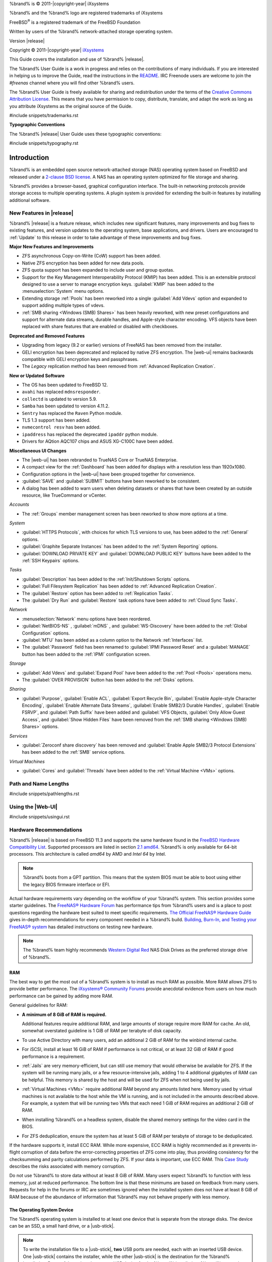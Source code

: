%brand% is © 2011-|copyright-year| iXsystems

%brand% and the %brand% logo are registered trademarks of iXsystems

FreeBSD\ :sup:`®` is a registered trademark of the FreeBSD Foundation

Written by users of the %brand% network-attached storage operating
system.

Version |release|

Copyright © 2011-|copyright-year|
`iXsystems <https://www.ixsystems.com/>`__


.. raw:: latex

   \par--TABLEOFCONTENTS--\par
   \pagestyle{frontmatter}
   \section*{Welcome}\addcontentsline{toc}{section}{Welcome}


This Guide covers the installation and use of %brand% |release|.

The %brand% User Guide is a work in progress and relies on the
contributions of many individuals. If you are interested in helping us
to improve the Guide, read the instructions in the `README
<https://github.com/freenas/freenas-docs/blob/master/README.md>`__.
IRC Freenode users are welcome to join the *#freenas* channel
where you will find other %brand% users.

The %brand% User Guide is freely available for sharing and
redistribution under the terms of the
`Creative Commons Attribution
License <https://creativecommons.org/licenses/by/3.0/>`__.
This means that you have permission to copy, distribute, translate,
and adapt the work as long as you attribute iXsystems as the original
source of the Guide.


#include snippets/trademarks.rst


.. raw:: latex

   \pagebreak
   \section*{Typographic Conventions}
   \addcontentsline{toc}{section}{Typographic Conventions}


**Typographic Conventions**

The %brand% |release| User Guide uses these typographic conventions:


#include snippets/typography.rst


.. raw:: latex

   \pagestyle{frontmatter}


.. _Introduction:

Introduction
============

.. raw:: latex

   \pagestyle{normal}

%brand% is an embedded open source network-attached storage (NAS)
operating system based on FreeBSD and released under a
`2-clause BSD license
<https://opensource.org/licenses/BSD-2-Clause>`__.
A NAS has an operating system optimized for file storage and sharing.

%brand% provides a browser-based, graphical configuration interface.
The built-in networking protocols provide storage access to multiple
operating systems. A plugin system is provided for extending the
built-in features by installing additional software.


.. _New Features in |release|:

New Features in |release|
-------------------------

%brand%  |release| is a feature release, which includes new
significant features, many improvements and bug fixes to existing
features, and version updates to the operating system, base
applications, and drivers. Users are encouraged to :ref:`Update` to
this release in order to take advantage of these improvements and bug
fixes.

**Major New Features and Improvements**

* ZFS asynchronous Copy-on-Write (CoW) support has been added.

* Native ZFS encryption has been added for new data pools.

* ZFS quota support has been expanded to include user and group quotas.

* Support for the Key Management Interoperability Protocol (KMIP) has
  been added. This is an extensible protocol designed to use a server to
  manage encryption keys. :guilabel:`KMIP` has been added to the
  :menuselection:`System` menu options.

* Extending storage :ref:`Pools` has been reworked into a single
  :guilabel:`Add Vdevs` option and expanded to support adding
  multiple types of vdevs.

* :ref:`SMB sharing <Windows (SMB) Shares>` has been heavily reworked,
  with new preset configurations and support for alternate data streams,
  durable handles, and Apple-style character encoding. VFS objects have
  been replaced with share features that are enabled or disabled with
  checkboxes.

**Deprecated and Removed Features**

* Upgrading from legacy (9.2 or earlier) versions of FreeNAS has been
  removed from the installer.

* GELI encryption has been deprecated and replaced by native ZFS
  encryption. The |web-ui| remains backwards compatible with GELI
  encryption keys and passphrases.

* The *Legacy* replication method has been removed from
  :ref:`Advanced Replication Creation`.

**New or Updated Software**

* The OS has been updated to FreeBSD 12.

* :literal:`avahi` has replaced :literal:`mdnsresponder`.

* :literal:`collectd` is updated to version 5.9.

* :literal:`Samba` has been updated to version 4.11.2.

* :literal:`Sentry` has replaced the :literal:`Raven` Python module.

* TLS 1.3 support has been added.

* :literal:`nvmecontrol resv` has been added.

* :literal:`ipaddress` has replaced the deprecated :literal:`ipaddr`
  python module.

* Drivers for AQtion AQC107 chips and ASUS XG-C100C have been added.


**Miscellaneous UI Changes**

* The |web-ui| has been rebranded to TrueNAS Core or TrueNAS Enterprise.

* A compact view for the :ref:`Dashboard` has been added for displays
  with a resolution less than 1920x1080.

* Configuration options in the |web-ui| have been grouped together
  for convenience.

* :guilabel:`SAVE` and :guilabel:`SUBMIT` buttons have been
  reworked to be consistent.

* A dialog has been added to warn users when deleting datasets or shares
  that have been created by an outside resource, like TrueCommand or vCenter.

*Accounts*

* The :ref:`Groups` member management screen has been reworked to show
  more options at a time.

*System*

* :guilabel:`HTTPS Protocols`, with choices for which TLS
  versions to use, has been added to the :ref:`General` options.

* :guilabel:`Graphite Separate Instances` has been added to the
  :ref:`System Reporting` options.

* :guilabel:`DOWNLOAD PRIVATE KEY` and :guilabel:`DOWNLOAD PUBLIC KEY`
  buttons have been added to the :ref:`SSH Keypairs` options.

*Tasks*

* :guilabel:`Description` has been added to the
  :ref:`Init/Shutdown Scripts` options.

* :guilabel:`Full Filesystem Replication` has been added to
  :ref:`Advanced Replication Creation`.

* The :guilabel:`Restore` option has been added to
  :ref:`Replication Tasks`.

* The :guilabel:`Dry Run` and :guilabel:`Restore` task options have been
  added to :ref:`Cloud Sync Tasks`.

*Network*

* :menuselection:`Network` menu options have been reordered.

* :guilabel:`NetBIOS-NS` , :guilabel:`mDNS` , and
  :guilabel:`WS-Discovery` have been added to the
  :ref:`Global Configuration` options.

* :guilabel:`MTU` has been added as a column option to the
  Network :ref:`Interfaces` list.

* The :guilabel:`Password` field has been renamed to
  :guilabel:`IPMI Password Reset` and a :guilabel:`MANAGE`
  button has been added to the :ref:`IPMI` configuration screen.

*Storage*

* :guilabel:`Add Vdevs` and :guilabel:`Expand Pool` have been added to
  the :ref:`Pool <Pools>` operations menu.

* The :guilabel:`OVER PROVISION` button has been added to the
  :ref:`Disks` options.

*Sharing*

* :guilabel:`Purpose`, :guilabel:`Enable ACL`, :guilabel:`Export Recycle Bin`,
  :guilabel:`Enable Apple-style Character Encoding`,
  :guilabel:`Enable Alternate Data Streams`, :guilabel:`Enable SMB2/3 Durable Handles`,
  :guilabel:`Enable FSRVP`, and :guilabel:`Path Suffix` have been added and
  :guilabel:`VFS Objects, :guilabel:`Only Allow Guest Access`, and :guilabel:`Show Hidden Files`
  have been removed from the :ref:`SMB sharing <Windows (SMB) Shares>` options.


*Services*

* :guilabel:`Zeroconf share discovery` has been removed and
  :guilabel:`Enable Apple SMB2/3 Protocol Extensions` has been
  added to the :ref:`SMB` service options.

*Virtual Machines*

* :guilabel:`Cores` and :guilabel:`Threads` have been added to the
  :ref:`Virtual Machine <VMs>` options.

.. _Path and Name Lengths:

Path and Name Lengths
---------------------

#include snippets/pathlengths.rst


.. _Using the Web Interface:

Using the |Web-UI|
------------------

#include snippets/usingui.rst


.. index:: Hardware Recommendations
.. _Hardware Recommendations:

Hardware Recommendations
------------------------

%brand% |release| is based on FreeBSD 11.3 and supports the same
hardware found in the
`FreeBSD Hardware Compatibility List
<https://www.freebsd.org/releases/11.3R/hardware.html>`__.
Supported processors are listed in section
`2.1 amd64
<https://www.freebsd.org/releases/11.3R/hardware.html#proc>`__.
%brand% is only available for 64-bit processors. This architecture is
called *amd64* by AMD and *Intel 64* by Intel.

.. note:: %brand% boots from a GPT partition. This means that the
   system BIOS must be able to boot using either the legacy BIOS
   firmware interface or EFI.

Actual hardware requirements vary depending on the workflow of your
%brand% system. This section provides some starter guidelines. The
`FreeNAS® Hardware Forum
<https://www.ixsystems.com/community/forums/hardware-discussion/>`__
has performance tips from %brand% users and is a place to post
questions regarding the hardware best suited to meet specific
requirements.
`The Official FreeNAS® Hardware Guide
<https://www.ixsystems.com/blog/hardware-guide/>`__
gives in-depth recommendations for every component needed in a %brand% build.
`Building, Burn-In, and Testing your FreeNAS® system
<https://forums.freenas.org/index.php?threads/building-burn-in-and-testing-your-freenas-system.17750/>`__
has detailed instructions on testing new hardware.

.. note:: The %brand% team highly recommends `Western Digital Red
   <https://www.westerndigital.com/products/internal-drives/wd-red-hdd>`__ 
   NAS Disk Drives as the preferred storage drive of %brand%.

.. _RAM:

RAM
~~~

The best way to get the most out of a %brand% system is to install
as much RAM as possible. More RAM allows ZFS to provide better
performance. The
`iXsystems® Community Forums <https://www.ixsystems.com/community/>`__
provide anecdotal evidence from users on how much performance can be
gained by adding more RAM.

General guidelines for RAM:

* **A minimum of 8 GiB of RAM is required.**

  Additional features require additional RAM, and large amounts of
  storage require more RAM for cache. An old, somewhat overstated
  guideline is 1 GiB of RAM per terabyte of disk capacity.

* To use Active Directory with many users, add an additional 2 GiB of
  RAM for the winbind internal cache.

* For iSCSI, install at least 16 GiB of RAM if performance is not
  critical, or at least 32 GiB of RAM if good performance is a
  requirement.

* :ref:`Jails` are very memory-efficient, but can still use memory
  that would otherwise be available for ZFS. If the system will be
  running many jails, or a few resource-intensive jails, adding 1 to 4
  additional gigabytes of RAM can be helpful. This memory is shared by
  the host and will be used for ZFS when not being used by jails.

* :ref:`Virtual Machines <VMs>` require additional RAM beyond any
  amounts listed here. Memory used by virtual machines is not
  available to the host while the VM is running, and is not included
  in the amounts described above. For example, a system that will be
  running two VMs that each need 1 GiB of RAM requires an additional 2
  GiB of RAM.

* When installing %brand% on a headless system, disable the shared
  memory settings for the video card in the BIOS.

* For ZFS deduplication, ensure the system has at least 5 GiB of RAM
  per terabyte of storage to be deduplicated.


If the hardware supports it, install ECC RAM. While more expensive,
ECC RAM is highly recommended as it prevents in-flight corruption of
data before the error-correcting properties of ZFS come into play,
thus providing consistency for the checksumming and parity
calculations performed by ZFS. If your data is important, use ECC RAM.
This
`Case Study
<http://research.cs.wisc.edu/adsl/Publications/zfs-corruption-fast10.pdf>`__
describes the risks associated with memory corruption.

Do not use %brand% to store data without at least 8 GiB of RAM. Many
users expect %brand% to function with less memory, just at reduced
performance.  The bottom line is that these minimums are based on
feedback from many users. Requests for help in the forums or IRC are
sometimes ignored when the installed system does not have at least 8
GiB of RAM because of the abundance of information that %brand% may
not behave properly with less memory.


.. _The Operating System Device:

The Operating System Device
~~~~~~~~~~~~~~~~~~~~~~~~~~~

The %brand% operating system is installed to at least one device that
is separate from the storage disks. The device can be an SSD, a small
hard drive, or a |usb-stick|.

.. note:: To write the installation file to a |usb-stick|, **two** USB
   ports are needed, each with an inserted USB device. One |usb-stick|
   contains the installer, while the other |usb-stick| is the
   destination for the %brand% installation. Be careful to select
   the correct USB device for the %brand% installation. %brand% cannot
   be installed onto the same device that contains the installer.
   After installation, remove the installer |usb-stick|. It might also
   be necessary to adjust the BIOS configuration to boot from the new
   %brand% |os-device|.

When determining the type and size of the target device where %brand%
is to be installed, keep these points in mind:

- The absolute *bare minimum* size is 8 GiB. That does not provide
  much room. The *recommended* minimum is 16 GiB. This provides room
  for the operating system and several boot environments created by
  updates. More space provides room for more boot environments and 32
  GiB or more is preferred.

- SSDs (Solid State Disks) are fast and reliable, and make very good
  %brand% operating system devices. Their one disadvantage is that
  they require a disk connection which might be needed for storage
  disks.

  Even a relatively large SSD (120 or 128 GiB) is useful as a boot
  device. While it might appear that the unused space is wasted, that
  space is instead used internally by the SSD for wear leveling. This
  makes the SSD last longer and provides greater reliability.

- When planning to add your own boot environments, budget about 1 GiB
  of storage per boot environment. Consider deleting older boot
  environments after making sure they are no longer needed. Boot
  environments can be created and deleted using
  :menuselection:`System --> Boot`.

- Use quality, name-brand |usb-sticks|, as ZFS will quickly reveal
  errors on cheap, poorly-made sticks.

- For a more reliable boot disk, use two identical devices and select
  them both during the installation. This will create a mirrored boot
  device.

.. note:: Current versions of %brand% run directly from the operating
   system device. Early versions of %brand% ran from RAM, but that has
   not been the case for years.


.. _Storage Disks and Controllers:

Storage Disks and Controllers
~~~~~~~~~~~~~~~~~~~~~~~~~~~~~

The `Disk section
<https://www.freebsd.org/releases/11.3R/hardware.html#disk>`__
of the FreeBSD Hardware List shows supported disk controllers.

%brand% supports hot-pluggable SATA drives when AHCI is enabled in the
BIOS. The %brand% team highly recommends `Western Digital Red
<https://www.westerndigital.com/products/internal-drives/wd-red-hdd>`__ 
NAS Disk Drives as the preferred storage drive of %brand%.

Suggestions for testing disks can be found in this
`forum post
<https://forums.freenas.org/index.php?threads/checking-new-hdds-in-raid.12082/#post-55936>`__.
`badblocks <https://linux.die.net/man/8/badblocks>`__
is installed with %brand% for disk testing.

ZFS
`Disk Space Requirements for ZFS Storage Pools <https://docs.oracle.com/cd/E19253-01/819-5461/6n7ht6r12/index.html>`__
recommends a minimum of 16 GiB of disk space. %brand% allocates 2 GiB
of swap space on each drive.

New ZFS users purchasing hardware should read through
`ZFS Storage Pools Recommendations
<https://web.archive.org/web/20161028084224/http://www.solarisinternals.com/wiki/index.php/ZFS_Best_Practices_Guide#ZFS_Storage_Pools_Recommendations>`__
first.

ZFS *vdevs*, groups of disks that act like a single device, can be
created using disks of different sizes.  However, the capacity
available on each disk is limited to the same capacity as the smallest
disk in the group. For example, a vdev with one 2 TiB and two 4 TiB
disks will only be able to use 2 TiB of space on each disk. In
general, use disks that are the same size for the best space usage and
performance.

The
`ZFS Drive Size and Cost Comparison spreadsheet
<https://forums.freenas.org/index.php?threads/zfs-drive-size-and-cost-comparison-spreadsheet.38092/>`__
is available to compare usable space provided by different quantities
and sizes of disks.


.. _Network Interfaces:

Network Interfaces
~~~~~~~~~~~~~~~~~~

The `Ethernet section
<https://www.freebsd.org/releases/11.3R/hardware.html#ethernet>`__
of the FreeBSD Hardware Notes indicates which interfaces are supported
by each driver. While many interfaces are supported, %brand% users
have seen the best performance from Intel and Chelsio interfaces, so
consider these brands when purchasing a new NIC. Realtek cards often
perform poorly under CPU load as interfaces with these chipsets do not
provide their own processors.

At a minimum, a GigE interface is recommended. While GigE interfaces
and switches are affordable for home use, modern disks can easily
saturate their 110 MiB/s throughput. For higher network throughput,
multiple GigE cards can be bonded together using the LACP type of
:ref:`Link Aggregations`. The Ethernet switch must support LACP, which
means a more expensive managed switch is required.

When network performance is a requirement and there is some money to
spend, use 10 GigE interfaces and a managed switch. Managed switches
with support for LACP and jumbo frames are preferred, as both can be
used to increase network throughput. Refer to the
`10 Gig Networking Primer
<https://forums.freenas.org/index.php?threads/10-gig-networking-primer.25749/>`__
for more information.

.. note:: At present, these are not supported: InfiniBand,
   FibreChannel over Ethernet, or wireless interfaces.

Both hardware and the type of shares can affect network performance.
On the same hardware, SMB is slower than FTP or NFS because Samba is
`single-threaded
<https://www.samba.org/samba/docs/old/Samba3-Developers-Guide/architecture.html>`__.
So a fast CPU can help with SMB performance.

Wake on LAN (WOL) support depends on the FreeBSD driver for the
interface. If the driver supports WOL, it can be enabled using
`ifconfig(8) <https://www.freebsd.org/cgi/man.cgi?query=ifconfig>`__. To
determine if WOL is supported on a particular interface, use the
interface name with the following command. In this example, the
capabilities line indicates that WOL is supported for the *igb0*
interface:

.. code-block:: none

   [root@freenas ~]# ifconfig -m igb0
   igb0: flags=8943<UP,BROADCAST,RUNNING,PROMISC,SIMPLEX,MULTICAST> metric 0 mtu 1500
           options=6403bb<RXCSUM,TXCSUM,VLAN_MTU,VLAN_HWTAGGING,JUMBO_MTU,VLAN_HWCSUM,
   TSO4,TSO6,VLAN_HWTSO,RXCSUM_IPV6,TXCSUM_IPV6>
           capabilities=653fbb<RXCSUM,TXCSUM,VLAN_MTU,VLAN_HWTAGGING,JUMBO_MTU,
   VLAN_HWCSUM,TSO4,TSO6,LRO,WOL_UCAST,WOL_MCAST,WOL_MAGIC,VLAN_HWFILTER,VLAN_HWTSO,
   RXCSUM_IPV6,TXCSUM_IPV6>


If WOL support is shown but not working for a particular interface,
create a bug report using the instructions in :ref:`Support`.


.. _Getting Started with ZFS:

Getting Started with ZFS
------------------------

Readers new to ZFS should take a moment to read the :ref:`ZFS Primer`.
